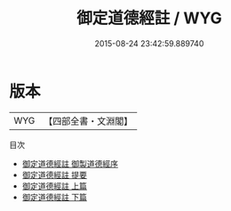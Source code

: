 #+TITLE: 御定道德經註 / WYG
#+DATE: 2015-08-24 23:42:59.889740
* 版本
 |       WYG|【四部全書・文淵閣】|
目次
 - [[file:KR5c0384_000.txt::000-1a][御定道德經註 御製道德經序]]
 - [[file:KR5c0384_000.txt::000-3a][御定道德經註 提要]]
 - [[file:KR5c0384_001.txt::001-1a][御定道德經註 上篇]]
 - [[file:KR5c0384_002.txt::002-1a][御定道德經註 下篇]]
